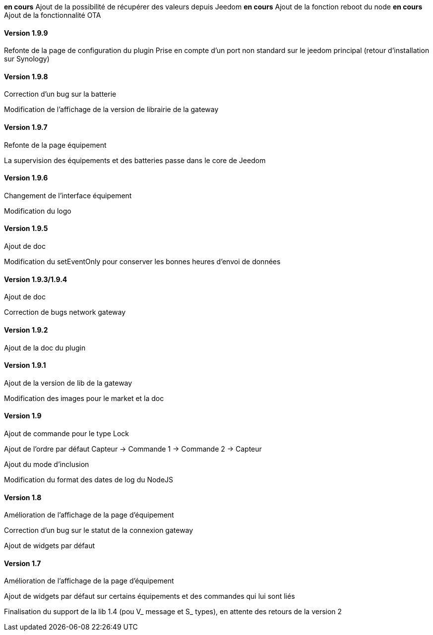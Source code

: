 *en cours* Ajout de la possibilité de récupérer des valeurs depuis Jeedom
*en cours* Ajout de la fonction reboot du node
*en cours* Ajout de la fonctionnalité OTA

==== Version 1.9.9

Refonte de la page de configuration du plugin
Prise en compte d'un port non standard sur le jeedom principal (retour d'installation sur Synology)

==== Version 1.9.8

Correction d'un bug sur la batterie

Modification de l'affichage de la version de librairie de la gateway

==== Version 1.9.7

Refonte de la page équipement

La supervision des équipements et des batteries passe dans le core de Jeedom

==== Version 1.9.6

Changement de l'interface équipement

Modification du logo

==== Version 1.9.5

Ajout de doc

Modification du setEventOnly pour conserver les bonnes heures d'envoi de données

==== Version 1.9.3/1.9.4

Ajout de doc

Correction de bugs network gateway

==== Version 1.9.2

Ajout de la doc du plugin

==== Version 1.9.1

Ajout de la version de lib de la gateway

Modification des images pour le market et la doc

==== Version 1.9

Ajout de commande pour le type Lock

Ajout de l'ordre par défaut Capteur -> Commande 1 -> Commande 2 -> Capteur

Ajout du mode d'inclusion

Modification du format des dates de log du NodeJS

==== Version 1.8

Amélioration de l'affichage de la page d'équipement

Correction d'un bug sur le statut de la connexion gateway

Ajout de widgets par défaut

==== Version 1.7

Amélioration de l'affichage de la page d'équipement

Ajout de widgets par défaut sur certains équipements et des commandes qui lui sont liés

Finalisation du support de la lib 1.4 (pou V_ message et S_ types), en attente des retours de la version 2
